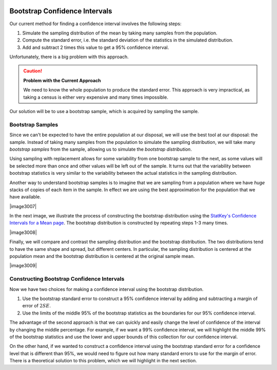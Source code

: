  .. raw:: html
 
     <script type="text/javascript" async src="https://cdn.mathjax.org/mathjax/latest/MathJax.js?config=TeX-MML-AM_CHTML"> </script>

Bootstrap Confidence Intervals
------------------------------

Our current method for finding a confidence interval involves the following
steps:

1. Simulate the sampling distribution of the mean by taking many samples from
   the population.
2. Compute the standard error, i.e. the standard deviation of the statistics 
   in the simulated distribution. 
3. Add and subtract 2 times this value to get a 95% confidence interval.

Unfortunately, there is a big problem with this approach.

.. caution:: 

    **Problem with the Current Approach**

    We need to know the whole population to produce the standard error.  This
    approach is very impractical, as taking a census is either very expensive
    and many times impossible.

Our solution will be to use a bootstrap sample, which is acquired by sampling the
sample.

Bootstrap Samples
+++++++++++++++++


.. raw:: html

    <div class="embed-responsive embed-responsive-16by9 col-xs-12 text-center">
    <iframe id="kaltura_player" src="https://cdnapisec.kaltura.com/p/812561/sp/81256100/embedIframeJs/uiconf_id/33140371/partner_id/812561?iframeembed=true&playerId=kaltura_player&entry_id=0_nesk0z7b&flashvars[mediaProtocol]=rtmp&amp;flashvars[streamerType]=rtmp&amp;flashvars[streamerUrl]=rtmp://www.kaltura.com:1935&amp;flashvars[rtmpFlavors]=1&amp;flashvars[localizationCode]=en&amp;flashvars[leadWithHTML5]=true&amp;flashvars[sideBarContainer.plugin]=true&amp;flashvars[sideBarContainer.position]=left&amp;flashvars[sideBarContainer.clickToClose]=true&amp;flashvars[chapters.plugin]=true&amp;flashvars[chapters.layout]=vertical&amp;flashvars[chapters.thumbnailRotator]=false&amp;flashvars[streamSelector.plugin]=true&amp;flashvars[EmbedPlayer.SpinnerTarget]=videoHolder&amp;flashvars[dualScreen.plugin]=true&amp;&wid=0_nturh0wf" width="420" height="336" allowfullscreen webkitallowfullscreen mozAllowFullScreen frameborder="0"></iframe>
    </div>

Since we can't be expected to have the entire population at our disposal, we
will use the best tool at our disposal: the sample.  Instead of taking many
samples from the population to simulate the sampling distribution, we will take
many *bootstrap samples* from the sample, allowing us to simulate the
*bootstrap distribution*.

.. glossary::
    Bootstrap Samples
        A **bootstrap sample** is a sample of the sample that uses

        1. Sampling with replacement.
        2. The same sample size as the original sample.
    Bootstrap Statistic
        A **bootstrap statistic**  is a statistic taken from a bootstrap
        sample.  
    Bootstrap Distribution
        The **bootstrap distribution** is the distribution of many, many
        bootstrap statistics.
    Bootstrap Standard Error
        The **bootstrap standard error** is the standard deviation of bootstrap
        distribution, which can be used as an estimate of the actual standard
        error of a statistic.

Using sampling with replacement allows for some variability from one bootstrap
sample to the next, as some values will be selected more than once and other
values will be left out of the sample.  It turns out that the variability between
bootstrap statistics is very similar to the variability between the actual
statistics in the sampling distribution.

Another way to understand bootstrap samples is to imagine that we are sampling
from a population where we have *huge* stacks of copies of each item in the
sample.  In effect we are using the best approximation for the population that
we have available.

|image3007|

In the next image, we illustrate the process of constructing the bootstrap
distribution using the `StatKey's Confidence Intervals for a Mean page
<http://www.lock5stat.com/StatKey/bootstrap_1_quant/bootstrap_1_quant.html>`_.
The bootstrap distribution is constructed by repeating steps 1-3 many times.

|image3008|

Finally, we will compare and contrast the sampling distribution and the 
bootstrap distribution.  The two distributions tend to have the same shape and
spread, but different centers.  In particular, the sampling distribution is
centered at the population mean and the bootstrap distribution is centered at
the original sample mean.

|image3009|

.. mchoice:: mc_bootstrap_1
    :answer_a: a sample of the sample.
    :answer_b: a statistic from a sample of a sample.
    :answer_c: a collection of statistics from a sample of a sample.
    :answer_d: the standard deviation of statistics from a sample of a sample.
    :correct: a
    
    The bootstrap sample is ...

.. mchoice:: mc_bootstrap_2
    :answer_a: a sample of the sample.
    :answer_b: a statistic from a sample of a sample.
    :answer_c: a collection of statistics from a sample of a sample.
    :answer_d: the standard deviation of statistics from a sample of a sample.
    :correct: b
    
    The bootstrap statistic is ...

.. mchoice:: mc_bootstrap_3
    :answer_a: a sample of the sample.
    :answer_b: a statistic from a sample of a sample.
    :answer_c: a collection of statistics from a sample of a sample.
    :answer_d: the standard deviation of statistics from a sample of a sample.
    :correct: c
    
    The bootstrap distribution is ...

.. mchoice:: mc_bootstrap_4
    :answer_a: a sample of the sample.
    :answer_b: a statistic from a sample of a sample.
    :answer_c: a collection of statistics from a sample of a sample.
    :answer_d: the standard deviation of statistics from a sample of a sample.
    :correct: d
    
    The bootstrap standard error is ...

Constructing Bootstrap Confidence Intervals
+++++++++++++++++++++++++++++++++++++++++++

Now we have two choices for making a confidence interval using the bootstrap
distribution.

1. Use the bootstrap standard error to construct a 95% confidence interval by
   adding and subtracting a margin of error of :math:`2SE`.  
2. Use the limits of the middle 95% of the bootstrap statistics as the
   boundaries for our 95% confidence interval.

The advantage of the second approach is that we can quickly and easily change
the level of confidence of the interval by changing the middle percentage.  For
example, if we want a 99% confidence interval, we will highlight the middle 99%
of the bootstrap statistics and use the lower and upper bounds of this
collection for our confidence interval.

On the other hand, if we wanted to construct a confidence interval using the
bootstrap standard error for a confidence level that is different than 95%, we
would need to figure out how many standard errors to use for the margin of
error.  There is a theoretical solution to this problem, which we will highlight
in the next section.




..  TODO:: Add an example from the statkey website.

 Bootstrap Confidence Intervals for Other Parameters
 ---------------------------------------------------
 
 .. raw:: html
 
     <div class="embed-responsive embed-responsive-16by9 col-xs-12 text-center">
     <iframe id="kaltura_player" src="https://cdnapisec.kaltura.com/p/812561/sp/81256100/embedIframeJs/uiconf_id/33140371/partner_id/812561?iframeembed=true&playerId=kaltura_player&entry_id=0_zqujc0rn&flashvars[mediaProtocol]=rtmp&amp;flashvars[streamerType]=rtmp&amp;flashvars[streamerUrl]=rtmp://www.kaltura.com:1935&amp;flashvars[rtmpFlavors]=1&amp;flashvars[localizationCode]=en&amp;flashvars[leadWithHTML5]=true&amp;flashvars[sideBarContainer.plugin]=true&amp;flashvars[sideBarContainer.position]=left&amp;flashvars[sideBarContainer.clickToClose]=true&amp;flashvars[chapters.plugin]=true&amp;flashvars[chapters.layout]=vertical&amp;flashvars[chapters.thumbnailRotator]=false&amp;flashvars[streamSelector.plugin]=true&amp;flashvars[EmbedPlayer.SpinnerTarget]=videoHolder&amp;flashvars[dualScreen.plugin]=true&amp;&wid=0_zwrperag" width="420" height="336" allowfullscreen webkitallowfullscreen mozAllowFullScreen frameborder="0"></iframe>
     </div>
 
 We can use these bootstrap techniques to find confidence intervals for other
 confidence levels and other parameters
 
 .. admonition:: Other Confidence Levels
 
     Change the middle percent from 95% to the desired confidence level, which
     will result in intervals that work (roughly) for that percent of samples.
     For example, setting the middle percent to 99% will result in intervals that
     work for approximately 99% of samples.
 
 .. admonition:: Other Parameters
 
     To construct confidence intervals for other parameters, use the bootstrap
     technique, collecting the corresponding statistic from each bootstrap
     sample.  For example, to construct a confidence interval for the population
     standard deviation we would generate 1000 bootstrap samples and collect the
     sample standard deviation from each.
 
 .. note::
 
     The StatKey website allows you to construct confidence intervals for the
     median and the standard deviation by changing *mean* to the desired
     parameter in the drop down box, as shown below.
 
 Below we see a 95% confidence interval for the population median price of a used
 Mustang.  This was constructed by taking 1000 bootstrap samples from the
 original sample and collecting the median of each of these bootstrap samples.
 The 95% confidence interval consists of the cut-offs for the middle 95% of all
 bootstrap sample medians.
 
 |image30010|


